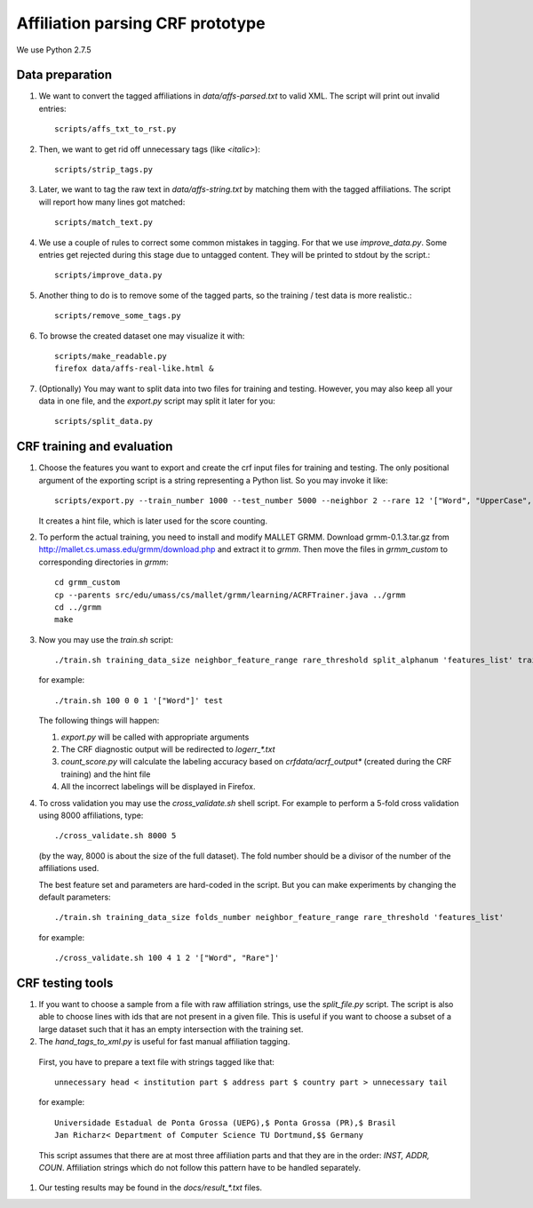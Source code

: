 Affiliation parsing CRF prototype
=================================

We use Python 2.7.5

Data preparation
----------------

#. We want to convert the tagged affiliations in `data/affs-parsed.txt` to valid XML.
   The script will print out invalid entries::

    scripts/affs_txt_to_rst.py

#. Then, we want to get rid off unnecessary tags (like `<italic>`)::

    scripts/strip_tags.py

#. Later, we want to tag the raw text in `data/affs-string.txt` by matching them
   with the tagged affiliations. The script will report how many lines got matched::

    scripts/match_text.py

#. We use a couple of rules to correct some common mistakes in tagging. For that
   we use `improve_data.py`. Some entries get rejected during this stage due to
   untagged content. They will be printed to stdout by the script.::

    scripts/improve_data.py

#. Another thing to do is to remove some of the tagged parts, so the
   training / test data is more realistic.::

    scripts/remove_some_tags.py

#. To browse the created dataset one may visualize it with::

    scripts/make_readable.py
    firefox data/affs-real-like.html &

#. (Optionally) You may want to split data into two files for training and
   testing. However, you may also keep all your data in one file, and
   the `export.py` script may split it later for you::

    scripts/split_data.py


CRF training and evaluation
---------------------------

#. Choose the features you want to export and create the crf input files for
   training and testing. The only positional argument of the exporting script
   is a string representing a Python list. So you may invoke it like::

    scripts/export.py --train_number 1000 --test_number 5000 --neighbor 2 --rare 12 '["Word", "UpperCase", "AllUpperCase", "Number", "Punct", "Freq", "Rare", "Country"]'

   It creates a hint file, which is later used for the score counting.

#. To perform the actual training, you need to install and modify MALLET GRMM.
   Download grmm-0.1.3.tar.gz from http://mallet.cs.umass.edu/grmm/download.php
   and extract it to `grmm`. Then move the files in `grmm_custom` to corresponding
   directories in `grmm`::

    cd grmm_custom
    cp --parents src/edu/umass/cs/mallet/grmm/learning/ACRFTrainer.java ../grmm
    cd ../grmm
    make

#. Now you may use the `train.sh` script::

    ./train.sh training_data_size neighbor_feature_range rare_threshold split_alphanum 'features_list' training_name

   for example::

    ./train.sh 100 0 0 1 '["Word"]' test

   The following things will happen:

   #. `export.py` will be called with appropriate arguments
   #. The CRF diagnostic output will be redirected to `log\err_*.txt`
   #. `count_score.py` will calculate the labeling accuracy based on
      `crfdata/acrf_output*` (created during the CRF training) and the hint
      file
   #. All the incorrect labelings will be displayed in Firefox.

#. To cross validation you may use the `cross_validate.sh` shell
   script. For example to perform a 5-fold cross validation using 8000
   affiliations, type::

    ./cross_validate.sh 8000 5

   (by the way, 8000 is about the size of the full dataset).
   The fold number should be a divisor of the number of the affiliations used.

   The best feature set and parameters are hard-coded in the script.
   But you can make experiments by changing the default parameters::

    ./train.sh training_data_size folds_number neighbor_feature_range rare_threshold 'features_list'

   for example::

    ./cross_validate.sh 100 4 1 2 '["Word", "Rare"]'

CRF testing tools
-----------------

#. If you want to choose a sample from a file with raw affiliation strings,
   use the `split_file.py` script. The script is also able to choose lines
   with ids that are not present in a given file. This is useful if you want
   to choose a subset of a large dataset such that it has an empty intersection
   with the training set.
   
#.  The `hand_tags_to_xml.py` is useful for fast manual affiliation tagging.
   First, you have to prepare a text file with strings tagged like that::

    unnecessary head < institution part $ address part $ country part > unnecessary tail

   for example::
    
    Universidade Estadual de Ponta Grossa (UEPG),$ Ponta Grossa (PR),$ Brasil
    Jan Richarz< Department of Computer Science TU Dortmund,$$ Germany

   This script assumes that there are at most three affiliation parts and
   that they are in the order: `INST, ADDR, COUN`. Affiliation strings
   which do not follow this pattern have to be handled separately.

#. Our testing results may be found in the `docs/result_*.txt` files.
